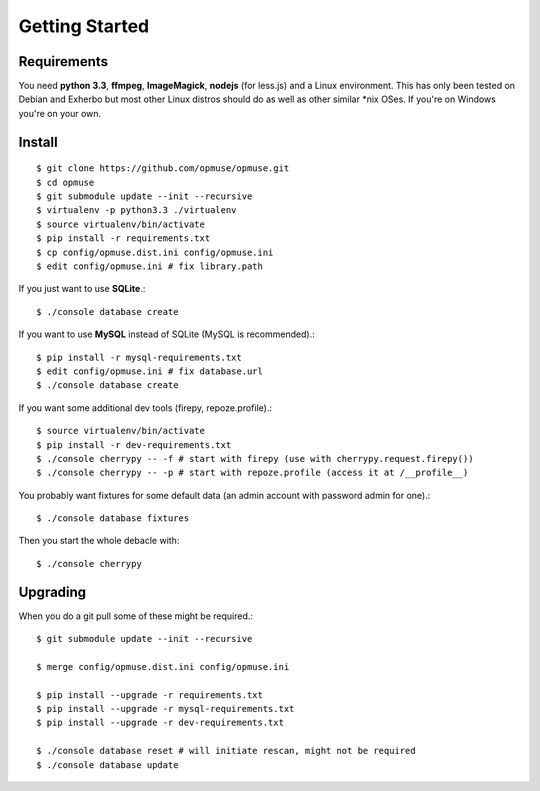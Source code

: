 Getting Started
===============

Requirements
------------

You need **python 3.3**, **ffmpeg**, **ImageMagick**, **nodejs** (for less.js)
and a Linux environment. This has only been tested on Debian and Exherbo but
most other Linux distros should do as well as other similar \*nix OSes. If
you're on Windows you're on your own.

Install
-------

::

    $ git clone https://github.com/opmuse/opmuse.git
    $ cd opmuse
    $ git submodule update --init --recursive
    $ virtualenv -p python3.3 ./virtualenv
    $ source virtualenv/bin/activate
    $ pip install -r requirements.txt
    $ cp config/opmuse.dist.ini config/opmuse.ini
    $ edit config/opmuse.ini # fix library.path

If you just want to use **SQLite**.::

    $ ./console database create

If you want to use **MySQL** instead of SQLite (MySQL is recommended).::

    $ pip install -r mysql-requirements.txt
    $ edit config/opmuse.ini # fix database.url
    $ ./console database create

If you want some additional dev tools (firepy, repoze.profile).::

    $ source virtualenv/bin/activate
    $ pip install -r dev-requirements.txt
    $ ./console cherrypy -- -f # start with firepy (use with cherrypy.request.firepy())
    $ ./console cherrypy -- -p # start with repoze.profile (access it at /__profile__)

You probably want fixtures for some default data (an admin account with password admin for one).::

    $ ./console database fixtures

Then you start the whole debacle with::

    $ ./console cherrypy

Upgrading
---------

When you do a git pull some of these might be required.::

    $ git submodule update --init --recursive

    $ merge config/opmuse.dist.ini config/opmuse.ini

    $ pip install --upgrade -r requirements.txt
    $ pip install --upgrade -r mysql-requirements.txt
    $ pip install --upgrade -r dev-requirements.txt

    $ ./console database reset # will initiate rescan, might not be required
    $ ./console database update
